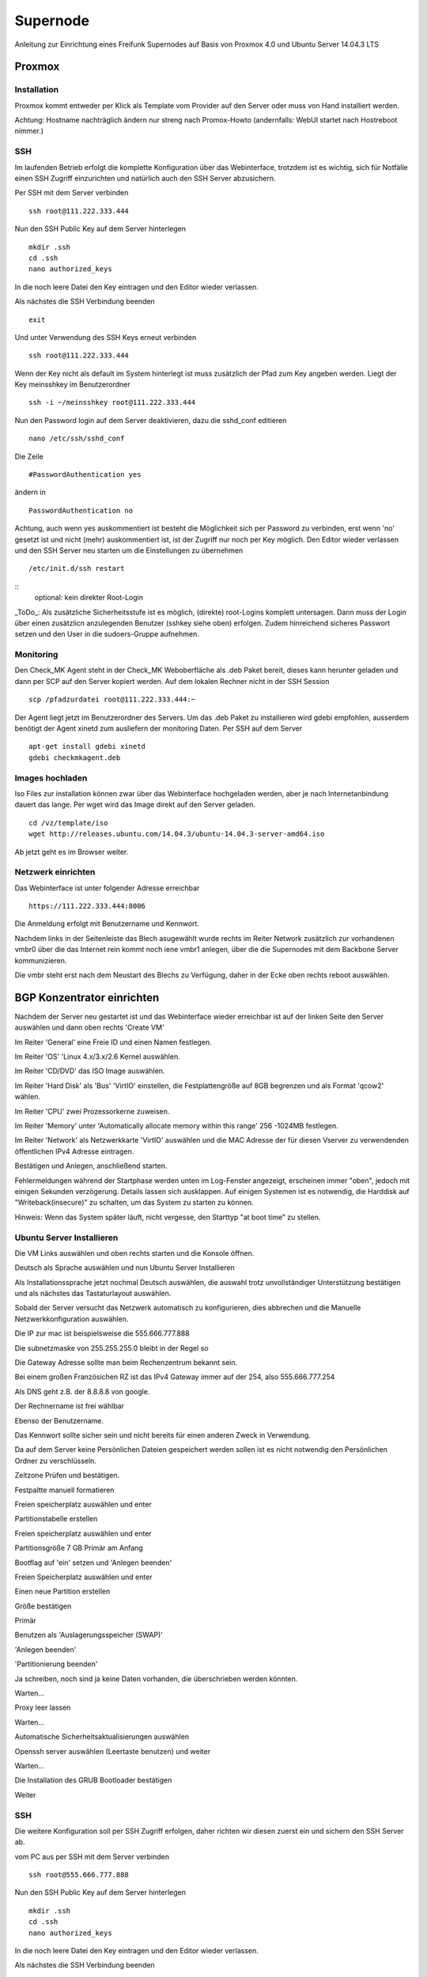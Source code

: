 Supernode
=========

Anleitung zur Einrichtung eines Freifunk Supernodes auf Basis von Proxmox 4.0 und Ubuntu Server 14.04.3 LTS

Proxmox
-------

Installation
^^^^^^^^^^^^

Proxmox kommt entweder per Klick als Template vom Provider auf den Server oder muss von Hand installiert werden.

Achtung: Hostname nachträglich ändern nur streng nach Promox-Howto (andernfalls: WebUI startet nach Hostreboot nimmer.)

SSH
^^^

Im laufenden Betrieb erfolgt die komplette Konfiguration über das Webinterface, trotzdem ist es wichtig, sich für Notfälle einen SSH Zugriff einzurichten und natürlich auch den SSH Server abzusichern.

Per SSH mit dem Server verbinden

::
	
	ssh root@111.222.333.444

Nun den SSH Public Key auf dem Server hinterlegen

::

	mkdir .ssh
	cd .ssh
	nano authorized_keys

In die noch leere Datei den Key eintragen und den Editor wieder verlassen.

Als nächstes die SSH Verbindung beenden

::

	exit

Und unter Verwendung des SSH Keys erneut verbinden

::

	ssh root@111.222.333.444

Wenn der Key nicht als default im System hinterlegt ist muss zusätzlich der Pfad zum Key angeben werden.
Liegt der Key meinsshkey im Benutzerordner

::

	ssh -i ~/meinsshkey root@111.222.333.444

Nun den Password login auf dem Server deaktivieren, dazu die sshd_conf editieren

::

	nano /etc/ssh/sshd_conf

Die Zeile

::

	#PasswordAuthentication yes

ändern in

::

	PasswordAuthentication no

Achtung, auch wenn yes auskommentiert ist besteht die Möglichkeit sich per Password zu verbinden, erst wenn 'no' gesetzt ist und nicht (mehr) auskommentiert ist, ist der Zugriff nur noch per Key möglich.
Den Editor wieder verlassen und den SSH Server neu starten um die Einstellungen zu übernehmen


::

	/etc/init.d/ssh restart

::  
        optional: kein direkter Root-Login

_ToDo_: Als zusätzliche Sicherheitsstufe ist es möglich, (direkte) root-Logins komplett untersagen. 
Dann muss der Login über einen zusätzlicn anzulegenden Benutzer (sshkey siehe oben) erfolgen. 
Zudem hinreichend sicheres Passwort setzen und den User in die sudoers-Gruppe aufnehmen.


Monitoring
^^^^^^^^^^

Den Check_MK Agent steht in der Check_MK Weboberfläche als .deb Paket bereit, dieses kann herunter geladen und dann per SCP auf den Server kopiert werden.
Auf dem lokalen Rechner nicht in der SSH Session

::

	scp /pfadzurdatei root@111.222.333.444:~


Der Agent liegt jetzt im Benutzerordner des Servers.
Um das .deb Paket zu installieren wird gdebi empfohlen, ausserdem benötigt der Agent xinetd zum ausliefern der monitoring Daten.
Per SSH auf dem Server

::

	apt-get install gdebi xinetd
	gdebi checkmkagent.deb

Images hochladen
^^^^^^^^^^^^^^^^
Iso Files zur installation können zwar über das Webinterface hochgeladen werden, aber je nach Internetanbindung dauert das lange. Per wget wird das Image direkt auf den Server geladen.

::
	
	cd /vz/template/iso
	wget http://releases.ubuntu.com/14.04.3/ubuntu-14.04.3-server-amd64.iso


Ab jetzt geht es im Browser weiter.

Netzwerk einrichten
^^^^^^^^^^^^^^^^^^^

Das Webinterface ist unter folgender Adresse erreichbar

::

	https://111.222.333.444:8006

Die Anmeldung erfolgt mit Benutzername und Kennwort.

Nachdem links in der Seitenleiste das Blech asugewählt wurde rechts im Reiter Network zusätzlich zur vorhandenen vmbr0 über die das Internet rein kommt noch iene vmbr1 anlegen, über die die Supernodes mit dem Backbone Server kommunizieren.

Die vmbr steht erst nach dem Neustart des Blechs zu Verfügung, daher in der Ecke oben rechts reboot auswählen.

BGP Konzentrator einrichten
---------------------------

Nachdem der Server neu gestartet ist und das Webinterface wieder erreichbar ist auf der linken Seite den Server auswählen und dann oben rechts 'Create VM'

Im Reiter 'General' eine Freie ID und einen Namen festlegen.

Im Reiter 'OS' 'Linux 4.x/3.x/2.6 Kernel auswählen.

Im Reiter 'CD/DVD' das ISO Image auswählen.

Im Reiter 'Hard Disk' als 'Bus' 'VirtIO' einstellen, die Festplattengröße auf 8GB begrenzen und als Format 'qcow2' wählen.

Im Reiter 'CPU' zwei Prozessorkerne zuweisen.

Im Reiter 'Memory' unter 'Automatically allocate memory within this range' 256 -1024MB festlegen.

Im Reiter 'Network' als Netzwerkkarte 'VirtIO' auswählen und die MAC Adresse der für diesen Vserver zu verwendenden öffentlichen IPv4 Adresse eintragen.

Bestätigen und Anlegen, anschließend starten. 

Fehlermeldungen während der Startphase werden unten im Log-Fenster angezeigt, erscheinen immer "oben", jedoch mit einigen Sekunden verzögerung. Details lassen sich ausklappen. Auf einigen Systemen ist es notwendig, die Harddisk auf "Writeback(insecure)" zu schalten, um das System zu starten zu können.

Hinweis: Wenn das System später läuft, nicht vergesse, den Starttyp "at boot time" zu stellen.

Ubuntu Server Installieren
^^^^^^^^^^^^^^^^^^^^^^^^^^

Die VM Links auswählen und oben rechts starten und die Konsole öffnen.


Deutsch als Sprache auswählen und nun Ubuntu Server Installieren

Als Installationssprache jetzt nochmal Deutsch auswählen, die auswahl trotz unvollständiger Unterstützung bestätigen und als nächstes das Tastaturlayout auswählen.

Sobald der Server versucht das Netzwerk automatisch zu konfigurieren, dies abbrechen und die Manuelle Netzwerkkonfiguration auswählen.

Die IP zur mac ist beispielsweise die 555.666.777.888

Die subnetzmaske von 255.255.255.0 bleibt in der Regel so

Die Gateway Adresse sollte man beim Rechenzentrum bekannt sein.

Bei einem großen Französichen RZ ist das IPv4 Gateway immer auf der 254, also 555.666.777.254

Als DNS geht z.B. der 8.8.8.8 von google.

Der Rechnername ist frei wählbar

Ebenso der Benutzername.

Das Kennwort sollte sicher sein und nicht bereits für einen anderen Zweck in Verwendung.

Da auf dem Server keine Persönlichen Dateien gespeichert werden sollen ist es nicht notwendig den Persönlichen Ordner zu verschlüsseln.

Zeitzone Prüfen und bestätigen.

Festpaltte manuell formatieren

Freien speicherplatz auswählen und enter

Partitionstabelle erstellen

Freien speicherplatz auswählen und enter

Partitionsgröße 7 GB Primär am Anfang

Bootflag auf 'ein' setzen und 'Anlegen beenden'

Freien Speicherplatz auswählen und enter

Einen neue Partition erstellen

Größe bestätigen

Primär

Benutzen als 'Auslagerungsspeicher (SWAP)'

'Anlegen beenden'

'Partitionierung beenden'

Ja schreiben, noch sind ja keine Daten vorhanden, die überschrieben werden könnten.

Warten...

Proxy leer lassen

Warten...

Automatische Sicherheitsaktualisierungen auswählen

Openssh server auswählen (Leertaste benutzen) und weiter

Warten...

Die Installation des GRUB Bootloader bestätigen

Weiter

SSH
^^^

Die weitere Konfiguration soll per SSH Zugriff erfolgen, daher richten wir diesen zuerst ein und sichern den SSH Server ab.

vom PC aus per SSH mit dem Server verbinden

::
	
	ssh root@555.666.777.888

Nun den SSH Public Key auf dem Server hinterlegen

::

	mkdir .ssh
	cd .ssh
	nano authorized_keys

In die noch leere Datei den Key eintragen und den Editor wieder verlassen.

Als nächstes die SSH Verbindung beenden

::

	exit

Und unter Verwendung des SSH Keys erneut verbinden

::

	ssh root@555.666.777.888

Wenn der Key nicht als default im System hinterlegt ist muss zusätzlich der Pfad zum Key angeben werden.

Liegt der Key meinsshkey im Benutzerordner

::

	ssh -i ~/meinsshkey root@555.666.777.888

Nun den Password login auf dem Server deaktivieren, dazu die sshd_conf editieren

::

	nano /etc/ssh/sshd_conf

Die Zeile

::

	#PasswordAuthentication yes

ändern in

::

	PasswordAuthentication no
	UsePAM no

Achtung, auch wenn yes auskommentiert ist besteht die Möglichkeit sich per Password zu verbinden, erst wenn no gesetzt ist und nicht auskommentiert ist, ist der Zugriff nur noch per Key möglich.
Den Editor wieder verlassen und den SSH Server neu starten um die Einstellungen zu übernehmen

::

	/etc/init.d/ssh restart


Systemaktualisierung
^^^^^^^^^^^^^^^^^^^^

Als nächstes steht die Systemaktualisierung an, dafür einmal

::

	sudo apt-get update
	sudo apt-get dist-upgrade
	
Pakete installieren
^^^^^^^^^^^^^^^^^^^

::

	sudo apt-get install bird bird6 xinetd vnstat vnstati gdebi lighttpd ferm
	
* bird übernimmt das BGP routing
* bird6 tut das selbe für IPv6
* ferm hilf beim erstellen von IPtables Regeln
* vnstat monitort den Netzwerktraffic
* vnstati erzeugt daraus Grafiken
* lighttpd stellt diese zum Abruf bereit
* gdebi ermöglicht uns die Installation des Check_mk Agents
* xinetd übernimmt die Übertragung der Monitoring Daten

Nat IPv4 einrichten
^^^^^^^^^^^^^^^^^^^

Um die IP Adresse über die die Daten zum Freifunk Rheinland gehen sollen einzurichten muss folgender Abschitt in die 'interfaces' eingetragen werden.

::

	sudo nano /etc/network/interfaces
	
::

	auto tun-ffrl-uplink
	iface tun-ffrl-uplink inet static
        address 185.66.195.xx
        netmask 255.255.255.255
        pre-up ip link add $IFACE type dummy
        post-down ip link del $IFACE

Um die 'Kabelverbindung' zum Rheinland herzustellen werden GRE Tunnel für jeden Backbone Standort angelegt

::

	auto  tun-ffrl-ber-a #Startet das Interface automatisch (Namen anpassen)
	iface tun-ffrl-ber-a inet tunnel #Legt das Interface an (Namen anpassen)
        mode            gre											#modus GRE Tunnel
        netmask         255.255.255.254								#Die netzmaske bleibt immer gleich
        address         100.64.2.xxx								#Die Interne IP vom eigenen Tunnelende
        dstaddr         100.64.2.xxx								#Die interne IP vom Backbone Tunnelende
        endpoint        185.66.195.0								#Die öffentliche IPv4 vom Backbone Standort
        local          	xx.xxx.xx.xx 								#Die eigene öffentliche IPv4
        ttl             255											#Die TTL bleibt immer gleich
        mtu             1400										#Die Mtu bleibt auch gleich
        post-up ip -6 addr add 2a03:2260:0:xxx::2/64 dev $IFACE		#Die interne IPv6 vom eigenen Tunnelende
        
Aktuell gibt es zwei Standorte die je redundant ausgebaut sind:
============	==============	============
Standort		Devicename		Endpoint
============	==============	============
Berlin a		tun-ffrl-ber-a	185.66.195.0
Berlin b		tun-ffrl-ber-b	185.66.195.1
Düsseldorf a	tun-ffrl-dus-a	185.66.193.0
Düsseldorf b	tun-ffrl-dus-b	185.66.193.1
============	==============	============

Bird einrichten
^^^^^^^^^^^^^^^

::

	sudo nano /etc/bird/bird.conf

Die Bird conf für IPv4

::

	router id 185.66.195.xx;					#Hier muss die Nat IPv4 angegeben werden

	protocol direct announce {
        table master; # implizit
        import where net ~ [185.66.195.xx/32];	#Hier muss die Nat IPv4 angegeben werden
        interface "tun-ffrl-uplink";
	};

	protocol kernel {
        table master;
        device routes;
        import none;
        export filter {
			krt_prefsrc = 185.66.195.xx;		#Hier muss die Nat IPv4 angegeben werden
            accept;
        };
        kernel table 42;
	};

	protocol device {
        scan time 15;
	};

	function is_default() {
        return (net ~ [0.0.0.0/0]);
	};

	template bgp uplink {						#Das Temlate wendet wiederkehrende Werte auf die einzelnen BGP Sessions an
        local as 65xxx;							#Hier muss die eigene AS Nummer eingetragen werden
        import where is_default();
        export where proto = "announce";
	};

	protocol bgp ffrl_ber_a from uplink {		#Dieser Block muss für alle Backbone Standorte wiederholt werden
        source address 100.64.2.xxx;			#Dies ist die eigene Adresse im GRE Tunnel
        neighbor 100.64.2.xxx as 201701;		#Dies ist die Bakbone Adresse im GRE Tunnel und das AS des FFRL
	};

Die Bird conf für IPv6

::

	router id 185.66.195.xx;													#Auch bei IPv6 muss als Router ID die IPv4 Nat angegeben werden

	protocol direct announce {
        table master; # implizit
        import where net ~ [2a03:2260:120:xxx::/56];							#Das eigene (vom FFRL zugeteilte) IPv6 Netz
        interface "tun-ffrl-uplink";
	};

	protocol kernel {
        table master;
        device routes;
        import none;
        export filter {
			#  setze src addr beim route-export in kernel tabelle
			krt_prefsrc = 2a03:2260:120:xxx::1;									#Das eigene (vom FFRL zugeteilte) IPv6 Netz als Quelladresse
			accept;
        };
        kernel table 42;
	};

	protocol device {
        scan time 15;
	};

	function is_default() {
        return (net ~ [::/0]);
	};

	template bgp uplink {
        local as 65xxx;															#Die eigene AS Numemr
        import where is_default();
        export where proto = "announce";
	};

	protocol bgp ffrl_ber_a from uplink {										#Dieser Block wird je standort wiederholt
        source address 2a03:2260:0:xxx::2;										#Eigene IPv6 im GRE Tunnel
        neighbor 2a03:2260:0:xxx::1 as 201701;									#Backbone IPv6 im GRE Tunnel und AS des FFRL
	};


Ergänzungen
^^^^^^^^^^^
* sysctl ip forwarding in v4 und v6
* Einrichtung einer zweiten netzwerkkarte auf vmbr1 des proxmox
* Einrichtung einer Bridge
* Ferm mit snat für v4
* ip rules zum Päckchen schubsen

BGP Konzentrator einrichten
---------------------------

Nachdem der Server neu gestartet ist und das Webinterface wieder erreichbar ist auf der linken Seite den Server auswählen und dann oben rechts 'Create VM'

Im Reiter 'General' eine Freie ID und einen Namen festlegen.

Im Reiter 'OS' 'Linux 4.x/3.x/2.6 Kernel auswählen.

Im Reiter 'CD/DVD' das ISO Image auswählen.

Im Reiter 'Hard Disk' als 'Bus' 'VirtIO' einstellen, die Festplattengröße auf 8GB begrenzen und als Format 'qcow2' wählen.

Im Reiter 'CPU' zwei Prozessorkerne zuweisen.

Im Reiter 'Memory' unter 'Automatically allocate memory within this range' 256 -1024MB festlegen.

Im Reiter 'Network' als Netzwerkkarte 'VirtIO' auswählen und die MAC Adresse der für diesen Vserver zu verwendenden öffentlichen IPv4 Adresse eintragen.

Bestätigen und Anlegen

Ubuntu Server Installieren
^^^^^^^^^^^^^^^^^^^^^^^^^^

Die VM Links auswählen und oben rechts starten und die Konsole öffnen.


Deutsch als Sprache auswählen und nun Ubuntu Server Installieren

Als Installationssprache jetzt nochmal Deutsch auswählen, die auswahl trotz unvollständiger Unterstützung bestätigen und als nächstes das Tastaturlayout auswählen.

Sobald der Server versucht das Netzwerk automatisch zu konfigurieren, dies abbrechen und die Manuelle Netzwerkkonfiguration auswählen.

Die IP zur mac ist beispielsweise die 555.666.777.888

Die subnetzmaske von 255.255.255.0 bleibt in der Regel so

Die Gateway Adresse sollte man beim Rechenzentrum bekannt sein.

Bei einem großen Französichen RZ ist das IPv4 Gateway immer auf der 254, also 555.666.777.254

Als DNS geht z.B. der 8.8.8.8 von google.

Der Rechnername ist frei wählbar

Ebenso der Benutzername.

Das Kennwort sollte sicher sein und nicht bereits für einen anderen Zweck in Verwendung.

Da auf dem Server keine Persönlichen Dateien gespeichert werden sollen ist es nicht notwendig den Persönlichen Ordner zu verschlüsseln.

Zeitzone Prüfen und bestätigen.

Festpaltte manuell formatieren

Freien speicherplatz auswählen und enter

Partitionstabelle erstellen

Freien speicherplatz auswählen und enter

Partitionsgröße 7 GB Primär am Anfang

Bootflag auf 'ein' setzen und 'Anlegen beenden'

Freien Speicherplatz auswählen und enter

Einen neue Partition erstellen

Größe bestätigen

Primär

Benutzen als 'Auslagerungsspeicher (SWAP)'

'Anlegen beenden'

'Partitionierung beenden'

Ja schreiben, noch sind ja keine Daten vorhanden, die überschrieben werden könnten.

Warten...

Proxy leer lassen

Warten...

Automatische Sicherheitsaktualisierungen auswählen

Openssh server auswählen (Leertaste benutzen) und weiter

Warten...

Die Installation des GRUB Bootloader bestätigen

Weiter

SSH
^^^

Die weitere Konfiguration soll per SSH Zugriff erfolgen, daher richten wir diesen zuerst ein und sichern den SSH Server ab.

vom PC aus per SSH mit dem Server verbinden

::
	
	ssh root@555.666.777.888

Nun den SSH Public Key auf dem Server hinterlegen

::

	mkdir .ssh
	cd .ssh
	nano authorized_keys

In die noch leere Datei den Key eintragen und den Editor wieder verlassen.

Als nächstes die SSH Verbindung beenden

::

	exit

Und unter Verwendung des SSH Keys erneut verbinden

::

	ssh root@555.666.777.888

Wenn der Key nicht als default im System hinterlegt ist muss zusätzlich der Pfad zum Key angeben werden.

Liegt der Key meinsshkey im Benutzerordner

::

	ssh -i ~/meinsshkey root@555.666.777.888

Nun den Password login auf dem Server deaktivieren, dazu die sshd_conf editieren

::

	nano /etc/ssh/sshd_conf

Die Zeile

::

	#PasswordAuthentication yes

ändern in

::

	PasswordAuthentication no
	UsePAM no

Achtung, auch wenn yes auskommentiert ist besteht die Möglichkeit sich per Password zu verbinden, erst wenn no gesetzt ist und nicht auskommentiert ist, ist der Zugriff nur noch per Key möglich.
Den Editor wieder verlassen und den SSH Server neu starten um die Einstellungen zu übernehmen

::

	/etc/init.d/ssh restart


Systemaktualisierung
^^^^^^^^^^^^^^^^^^^^

Als nächstes steht die Systemaktualisierung an, dafür einmal

::

	sudo apt-get update
	sudo apt-get dist-upgrade
